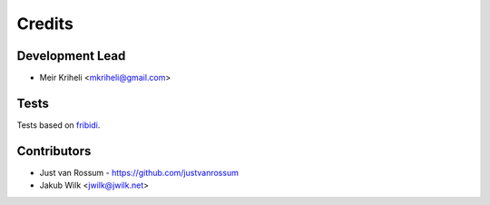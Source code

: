 =======
Credits
=======

Development Lead
----------------

* Meir Kriheli <mkriheli@gmail.com>

Tests
------

Tests based on fribidi_.

.. _fribidi: http://fribidi.org/

Contributors
------------

* Just van Rossum - https://github.com/justvanrossum
* Jakub Wilk <jwilk@jwilk.net>
